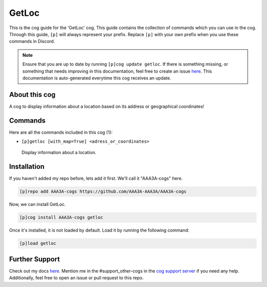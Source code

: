 .. _getloc:
======
GetLoc
======

This is the cog guide for the 'GetLoc' cog. This guide contains the collection of commands which you can use in the cog.
Through this guide, ``[p]`` will always represent your prefix. Replace ``[p]`` with your own prefix when you use these commands in Discord.

.. note::

    Ensure that you are up to date by running ``[p]cog update getloc``.
    If there is something missing, or something that needs improving in this documentation, feel free to create an issue `here <https://github.com/AAA3A-AAA3A/AAA3A-cogs/issues>`_.
    This documentation is auto-generated everytime this cog receives an update.

--------------
About this cog
--------------

A cog to display information about a location based on its address or geographical coordinates!

--------
Commands
--------

Here are all the commands included in this cog (1):

* ``[p]getloc [with_map=True] <adress_or_coordinates>``
 Display information about a location.

------------
Installation
------------

If you haven't added my repo before, lets add it first. We'll call it
"AAA3A-cogs" here.

.. code-block:: ini

    [p]repo add AAA3A-cogs https://github.com/AAA3A-AAA3A/AAA3A-cogs

Now, we can install GetLoc.

.. code-block:: ini

    [p]cog install AAA3A-cogs getloc

Once it's installed, it is not loaded by default. Load it by running the following command:

.. code-block:: ini

    [p]load getloc

---------------
Further Support
---------------

Check out my docs `here <https://aaa3a-cogs.readthedocs.io/en/latest/>`_.
Mention me in the #support_other-cogs in the `cog support server <https://discord.gg/GET4DVk>`_ if you need any help.
Additionally, feel free to open an issue or pull request to this repo.

